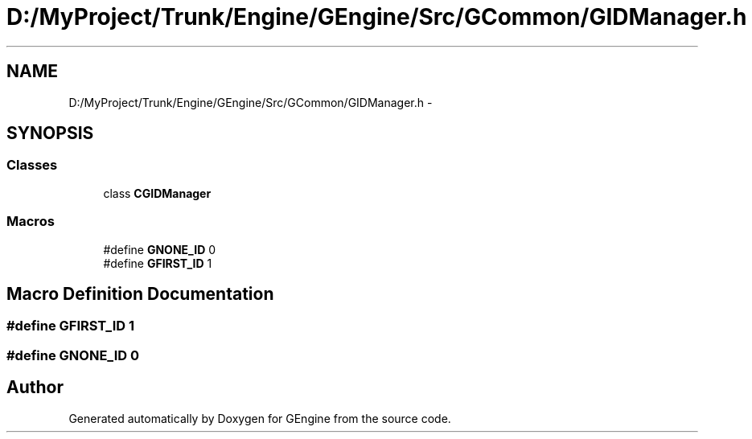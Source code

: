 .TH "D:/MyProject/Trunk/Engine/GEngine/Src/GCommon/GIDManager.h" 3 "Sat Dec 26 2015" "Version v0.1" "GEngine" \" -*- nroff -*-
.ad l
.nh
.SH NAME
D:/MyProject/Trunk/Engine/GEngine/Src/GCommon/GIDManager.h \- 
.SH SYNOPSIS
.br
.PP
.SS "Classes"

.in +1c
.ti -1c
.RI "class \fBCGIDManager\fP"
.br
.in -1c
.SS "Macros"

.in +1c
.ti -1c
.RI "#define \fBGNONE_ID\fP   0"
.br
.ti -1c
.RI "#define \fBGFIRST_ID\fP   1"
.br
.in -1c
.SH "Macro Definition Documentation"
.PP 
.SS "#define GFIRST_ID   1"

.SS "#define GNONE_ID   0"

.SH "Author"
.PP 
Generated automatically by Doxygen for GEngine from the source code\&.
